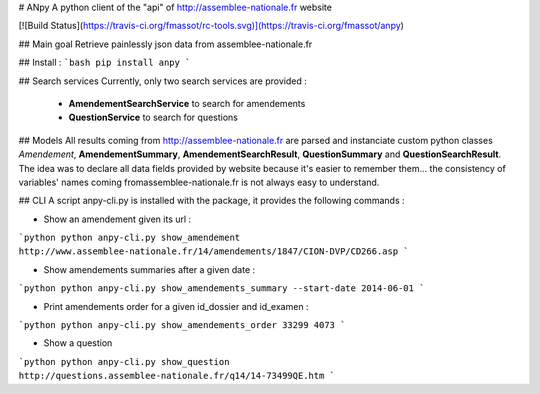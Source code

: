 # ANpy
A python client of the "api" of http://assemblee-nationale.fr website

[![Build Status](https://travis-ci.org/fmassot/rc-tools.svg)](https://travis-ci.org/fmassot/anpy)

## Main goal
Retrieve painlessly json data from assemblee-nationale.fr

## Install :
```bash
pip install anpy
```

## Search services
Currently, only two search services are provided :
 * **AmendementSearchService** to search for amendements
 * **QuestionService** to search for questions

## Models
All results coming from http://assemblee-nationale.fr are parsed and instanciate custom python classes *Amendement*, **AmendementSummary**, **AmendementSearchResult**, **QuestionSummary** and **QuestionSearchResult**.
The idea was to declare all data fields provided by website because it's easier to remember them... the consistency of variables' names coming fromassemblee-nationale.fr is not always easy to understand.

## CLI
A script anpy-cli.py is installed with the package, it provides the following commands :

* Show an amendement given its url :
```python
python anpy-cli.py show_amendement http://www.assemblee-nationale.fr/14/amendements/1847/CION-DVP/CD266.asp
```

* Show amendements summaries after a given date :
```python
python anpy-cli.py show_amendements_summary --start-date 2014-06-01
```

* Print amendements order for a given id_dossier and id_examen :
```python
python anpy-cli.py show_amendements_order 33299 4073
```

* Show a question
```python
python anpy-cli.py show_question http://questions.assemblee-nationale.fr/q14/14-73499QE.htm
```

